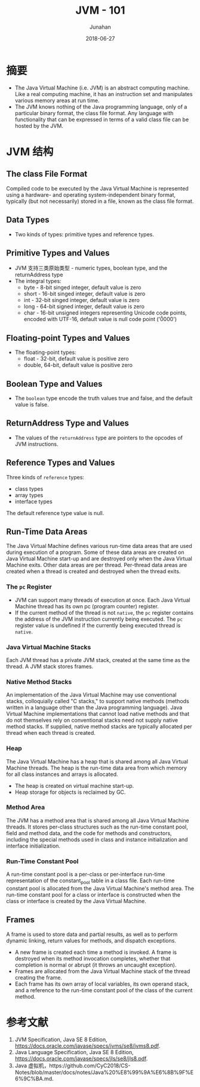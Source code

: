 # -*- mode: org; coding: utf-8; -*-
#+TITLE:              JVM - 101
#+AUTHOR:             Junahan
#+EMAIL:              junahan@outlook.com 
#+DATE:               2018-06-27
#+LANGUAGE:           CN
#+OPTIONS:            H:3 num:t toc:t \n:nil @:t ::t |:t ^:t -:t f:t *:t <:t
#+OPTIONS:            TeX:t LaTeX:t skip:nil d:nil todo:t pri:nil tags:not-in-toc
#+INFOJS_OPT:         view:nil toc:nil ltoc:t mouse:underline buttons:0 path:http://orgmode.org/org-info.js
#+LICENSE:            CC BY 4.0

* 摘要
- The Java Virtual Machine (i.e. JVM) is an abstract computing machine. Like a real computing machine, it has an instruction set and manipulates various memory areas at run time.
- The JVM knows nothing of the Java programming language, only of a particular binary format, the class file format. Any language with functionality that can be expressed in terms of a valid class file can be hosted by the JVM.

* JVM 结构
** The class File Format
Compiled code to be executed by the Java Virtual Machine is represented using a hardware- and operating system-independent binary format, typically (but not necessarily) stored in a file, known as the class file format. 

** Data Types
- Two kinds of types: primitive types and reference types.

** Primitive Types and Values
- JVM 支持三类原始类型 - numeric types, boolean type, and the returnAddress type
- The integral types:
 - byte - 8-bit singed integer, default value is zero
 - short - 16-bit singed integer, default value is zero
 - int - 32-bit singed integer, default value is zero
 - long - 64-bit signed integer, default value is zero
 - char - 16-bit unsigned integers representing Unicode code points, encoded with UTF-16, default value is null code point ('\u0000')

** Floating-point Types and Values
- The floating-point types:
 - float - 32-bit, default value is positive zero
 - double, 64-bit, default value is positive zero

** Boolean Type and Values
- The =boolean= type encode the truth values true and false, and the default value is false.

** ReturnAddress Type and Values
- The values of the =returnAddress= type are pointers to the opcodes of JVM instructions.

** Reference Types and Values
Three kinds of =reference= types:
- class types
- array types
- interface types

The default reference type value is null.

** Run-Time Data Areas
The Java Virtual Machine defines various run-time data areas that are used during execution of a program. Some of these data areas are created on Java Virtual Machine start-up and are destroyed only when the Java Virtual Machine exits. Other data areas are per thread. Per-thread data areas are created when a thread is created and destroyed when the thread exits.

*** The =pc= Register
- JVM can support many threads of execution at once. Each Java Virtual Machine thread has its own pc (program counter) register.
- If the current method of the thread is not =native=, the =pc= register contains the address of the JVM instruction currently being executed. The =pc= register value is undefined if the currently being executed thread is =native=.

*** Java Virtual Machine Stacks
Each JVM thread has a private JVM stack, created at the same time as the thread. A JVM stack stores frames.

*** Native Method Stacks
An implementation of the Java Virtual Machine may use conventional stacks, colloquially called "C stacks," to support native methods (methods written in a language other than the Java programming language). 
Java Virtual Machine implementations that cannot load native methods and that do not themselves rely on conventional stacks need not supply native method stacks. If supplied, native method stacks are typically allocated per thread when each thread is created.

*** Heap
The Java Virtual Machine has a heap that is shared among all Java Virtual Machine threads. The heap is the run-time data area from which memory for all class instances and arrays is allocated.
- The heap is created on virtual machine start-up.
- Heap storage for objects is reclaimed by GC.

*** Method Area
The JVM has a method area that is shared among all Java Virtual Machine threads. 
It stores per-class structures such as the run-time constant pool, field and method data, and the code for methods and constructors, including the special methods used in class and instance initialization and interface initialization.

*** Run-Time Constant Pool
A run-time constant pool is a per-class or per-interface run-time representation of the constant_pool table in a class file.
Each run-time constant pool is allocated from the Java Virtual Machine's method area. The run-time constant pool for a class or interface is constructed when the class or interface is created by the Java Virtual Machine.

** Frames
A frame is used to store data and partial results, as well as to perform dynamic linking, return values for methods, and dispatch exceptions.

- A new frame is created each time a method is invoked. A frame is destroyed when its method invocation completes, whether that completion is normal or abrupt (it throws an uncaught exception). 
- Frames are allocated from the Java Virtual Machine stack of the thread creating the frame.
- Each frame has its own array of local variables, its own operand stack, and a reference to the run-time constant pool of the class of the current method.

* 参考文献
1. JVM Specification, Java SE 8 Edition, https://docs.oracle.com/javase/specs/jvms/se8/jvms8.pdf.
3. Java Language Specification, Java SE 8 Edition, https://docs.oracle.com/javase/specs/jls/se8/jls8.pdf.
5. Java 虚拟机，https://github.com/CyC2018/CS-Notes/blob/master/docs/notes/Java%20%E8%99%9A%E6%8B%9F%E6%9C%BA.md.


